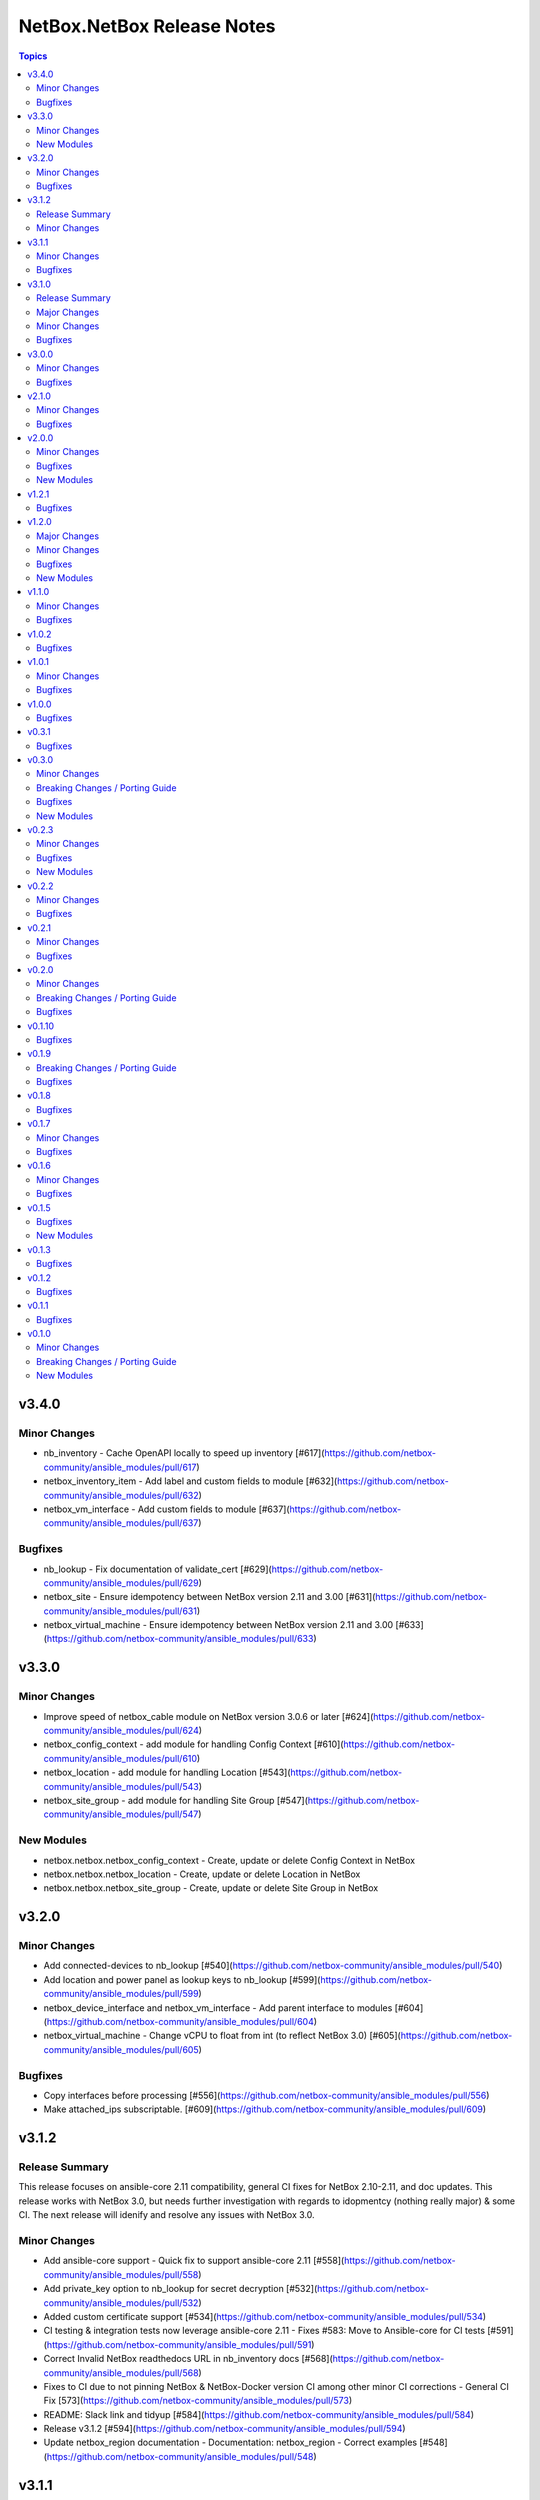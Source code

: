 ===========================
NetBox.NetBox Release Notes
===========================

.. contents:: Topics


v3.4.0
======

Minor Changes
-------------

- nb_inventory - Cache OpenAPI locally to speed up inventory [#617](https://github.com/netbox-community/ansible_modules/pull/617)
- netbox_inventory_item - Add label and custom fields to module [#632](https://github.com/netbox-community/ansible_modules/pull/632)
- netbox_vm_interface - Add custom fields to module [#637](https://github.com/netbox-community/ansible_modules/pull/637)

Bugfixes
--------

- nb_lookup - Fix documentation of validate_cert [#629](https://github.com/netbox-community/ansible_modules/pull/629)
- netbox_site - Ensure idempotency between NetBox version 2.11 and 3.00 [#631](https://github.com/netbox-community/ansible_modules/pull/631)
- netbox_virtual_machine - Ensure idempotency between NetBox version 2.11 and 3.00 [#633](https://github.com/netbox-community/ansible_modules/pull/633)

v3.3.0
======

Minor Changes
-------------

- Improve speed of netbox_cable module on NetBox version 3.0.6 or later [#624](https://github.com/netbox-community/ansible_modules/pull/624)
- netbox_config_context - add module for handling Config Context [#610](https://github.com/netbox-community/ansible_modules/pull/610)
- netbox_location - add module for handling Location [#543](https://github.com/netbox-community/ansible_modules/pull/543)
- netbox_site_group - add module for handling Site Group [#547](https://github.com/netbox-community/ansible_modules/pull/547)

New Modules
-----------

- netbox.netbox.netbox_config_context - Create, update or delete Config Context in NetBox
- netbox.netbox.netbox_location - Create, update or delete Location in NetBox
- netbox.netbox.netbox_site_group - Create, update or delete Site Group in NetBox

v3.2.0
======

Minor Changes
-------------

- Add connected-devices to nb_lookup [#540](https://github.com/netbox-community/ansible_modules/pull/540)
- Add location and power panel as lookup keys to nb_lookup [#599](https://github.com/netbox-community/ansible_modules/pull/599)
- netbox_device_interface and netbox_vm_interface - Add parent interface to modules [#604](https://github.com/netbox-community/ansible_modules/pull/604)
- netbox_virtual_machine - Change vCPU to float from int (to reflect NetBox 3.0) [#605](https://github.com/netbox-community/ansible_modules/pull/605)

Bugfixes
--------

- Copy interfaces before processing [#556](https://github.com/netbox-community/ansible_modules/pull/556)
- Make attached_ips subscriptable. [#609](https://github.com/netbox-community/ansible_modules/pull/609)

v3.1.2
======

Release Summary
---------------

This release focuses on ansible-core 2.11 compatibility, general CI fixes for NetBox 2.10-2.11, and doc updates. 
This release works with NetBox 3.0, but needs further investigation with regards to idopmentcy (nothing really major) & some CI. 
The next release will idenify and resolve any issues with NetBox 3.0.

Minor Changes
-------------

- Add ansible-core support - Quick fix to support ansible-core 2.11 [#558](https://github.com/netbox-community/ansible_modules/pull/558)
- Add private_key option to nb_lookup for secret decryption [#532](https://github.com/netbox-community/ansible_modules/pull/532)
- Added custom certificate support [#534](https://github.com/netbox-community/ansible_modules/pull/534)
- CI testing & integration tests now leverage ansible-core 2.11 - Fixes #583: Move to Ansible-core for CI tests  [#591](https://github.com/netbox-community/ansible_modules/pull/591)
- Correct Invalid NetBox readthedocs URL in nb_inventory docs [#568](https://github.com/netbox-community/ansible_modules/pull/568)
- Fixes to CI due to not pinning NetBox & NetBox-Docker version CI among other minor CI corrections - General CI Fix [573](https://github.com/netbox-community/ansible_modules/pull/573)
- README: Slack link and tidyup [#584](https://github.com/netbox-community/ansible_modules/pull/584)
- Release v3.1.2 [#594](https://github.com/netbox-community/ansible_modules/pull/594)
- Update netbox_region documentation - Documentation: netbox_region - Correct examples [#548](https://github.com/netbox-community/ansible_modules/pull/548)

v3.1.1
======

Minor Changes
-------------

- netbox_device_interface - Add custom_fields [#514](https://github.com/netbox-community/ansible_modules/pull/514)

Bugfixes
--------

- Inventory - Update plugin to support location for NetBox 2.11+ [#510](https://github.com/netbox-community/ansible_modules/pull/510)

v3.1.0
======

Release Summary
---------------

This release should fix obvious broken changes between collection and NetBox 2.11, but there is most likely more. Please report as they're encountered.
**packages** is now a required Python package and is already included in Ansible 2.10, but anyone using Ansible 2.9 or below must manually pip install the library.


Major Changes
-------------

- packages is now a required Python package and gets installed via Ansible 2.10+.

Minor Changes
-------------

- netbox_device_interface - Add label option.
- netbox_device_interface - Add mark_connected option.
- netbox_power_panel - Add location option.
- netbox_rack - Add location option.
- netbox_vlan_group - Add custom_fields option.
- netbox_vlan_group - Add description option.
- netbox_vlan_group - Add scope option.
- netbox_vlan_group - Add scope_type option.

Bugfixes
--------

- Allow ``virtual_chassis`` to be found via name [#402](https://github.com/netbox-community/ansible_modules/issues/402)
- Fix mapping between power_outlet_template and power_port_template.
- inventory - Fix rack-group -> location for NetBox 2.11 changes.
- inventory - Properly handle interface tags.
- netbox_tenant - Fix example to match argspec.

v3.0.0
======

Minor Changes
-------------

- Allow rack to be in query_param_ids [#443](https://github.com/netbox-community/ansible_modules/pull/443)
- netbox_cable -  Add tags option [#455](https://github.com/netbox-community/ansible_modules/pull/455)
- netbox_cluster_type - Add description option [#451](https://github.com/netbox-community/ansible_modules/pull/451)
- netbox_ipam_role - Add description option [#451](https://github.com/netbox-community/ansible_modules/pull/451)
- netbox_manufacturer - Add description option [#451](https://github.com/netbox-community/ansible_modules/pull/451)
- netbox_rir - Add description option [#451](https://github.com/netbox-community/ansible_modules/pull/451)
- netbox_tenant_group - Add parent_tenant_group option [#460](https://github.com/netbox-community/ansible_modules/pull/460)

Bugfixes
--------

- Remove ansible.netcommon and community.general dependencies from collection

v2.1.0
======

Minor Changes
-------------

- Inventory - Added ansible_host_dns_name to set ansible_host to dns_name
- netbox_device_role - Added description option
- netbox_platform -  Added description option

Bugfixes
--------

- netbox_ip_address - Added assigned_object to ALLOWED_QUERY_PARAMS

v2.0.0
======

Minor Changes
-------------

- Added ``import_targets`` and ``export_targets`` options to ``netbox_vrf``

Bugfixes
--------

- netbox_site - Changed latitude/longitude type from float to str [#418](https://github.com/netbox-community/ansible_modules/pull/418)
- netbox_utils - If query_dict is None, fail and provide meaningful error [#419](https://github.com/netbox-community/ansible_modules/pull/419)
- netbox_utils - Remove manual manipulation for building query params for netbox_ip_address and assigned object [#421](https://github.com/netbox-community/ansible_modules/pull/421)

New Modules
-----------

- netbox.netbox.netbox_route_target - Creates or removes route targets from NetBox

v1.2.1
======

Bugfixes
--------

- Allow IDs to be passed into objects that accept a list (https://github.com/netbox-community/ansible_modules/issues/407)

v1.2.0
======

Major Changes
-------------

- nb_inventory - Add ``dns_name`` option that adds ``dns_name`` to the host when ``True`` and device has a primary IP address. (#394)
- nb_inventory - Add ``status`` as a ``group_by`` option. (398)
- nb_inventory - Move around ``extracted_primary_ip`` to allow for ``config_context`` or ``custom_field`` to overwite. (#377)
- nb_inventory - Services are now a list of integers due to NetBox 2.10 changes. (#396)
- nb_lookup - Allow ID to be passed in and use ``.get`` instead of ``.filter``. (#376)
- nb_lookup - Allow ``api_endpoint`` and ``token`` to be found via env. (#391)

Minor Changes
-------------

- nb_inventory - Added ``status`` as host_var. (359)
- nb_inventory - Added documentation for using ``keyed_groups``. (#361)
- nb_inventory - Allow to use virtual chassis name instead of device name. (#383)
- nb_lookup - Allow lookup of plugin endpoints. (#360)
- nb_lookup - Documentation update to show Fully Qualified Collection Name (FQCN). (#355)
- netbox_service - Add ``ports`` option for NetBox 2.10+ and convert ``port`` to ``ports`` if NetBox 2.9 or lower. (#396)
- netbox_virtual_machine - Added ``comments`` option. (#380)
- netbox_virtual_machine - Added ``local_context_data`` option. (#357)

Bugfixes
--------

- Version checks were failing due to converting "2.10" to a float made it an integer of 2.1 which broke version related logic. (#396)
- netbox_device_interface - Fixed copy pasta in documentation. (#371)
- netbox_ip_address - Updated documentation to show that ``family`` option has been deprecated. (#388)
- netbox_utils - Fixed typo for ``circuits.circuittermination`` searches. (#367)
- netbox_utils - Skip all modifications to ``query_params`` when ``user_query_params`` is defined. (#389)
- netbox_vlan - Fixed uniqueness for vlan searches to add ``group``. (#386)

New Modules
-----------

- netbox.netbox.netbox_tag - Creates or removes tags from NetBox

v1.1.0
======

Minor Changes
-------------

- Add ``follow_redirects`` option to inventory plugin (https://github.com/netbox-community/ansible_modules/pull/323)

Bugfixes
--------

- Prevent inventory plugin from failing on 403 and print warning message (https://github.com/netbox-community/ansible_modules/pull/354)
- Update ``netbox_ip_address`` module to accept ``assigned_object`` to work with NetBox 2.9 (https://github.com/netbox-community/ansible_modules/pull/345)
- Update inventory plugin to properly associate IP address to interfaces with NetBox 2.9 (https://github.com/netbox-community/ansible_modules/pull/334)
- Update inventory plugin to work with tags with NetBox 2.9 (https://github.com/netbox-community/ansible_modules/pull/340)
- Update modules to be able to properly update tags to work with NetBox 2.9 (https://github.com/netbox-community/ansible_modules/pull/345)

v1.0.2
======

Bugfixes
--------

- Add ``virtual_machine_role=slug`` to ``QUERY_TYPES`` to properly search for Virtual Machine roles and not use the default ``q`` search (https://github.com/netbox-community/ansible_modules/pull/327)
- Remove ``device`` being ``required`` and implemented ``required_one_of`` to allow either ``device`` or ``virtual_machine`` to be specified for ``netbox_service`` (https://github.com/netbox-community/ansible_modules/pull/326)
- When tags specified, it prevents other data from being updated on the object. (https://github.com/netbox-community/ansible_modules/pull/325)

v1.0.1
======

Minor Changes
-------------

- Inventory - Add group_by option ``rack_role`` and ``rack_group``
- Inventory - Add group_by option ``services`` (https://github.com/netbox-community/ansible_modules/pull/286)

Bugfixes
--------

- Fix ``nb_inventory`` cache for ip addresses (https://github.com/netbox-community/ansible_modules/issues/276)
- Return HTTPError body output when encountering HTTP errors (https://github.com/netbox-community/ansible_modules/issues/294)

v1.0.0
======

Bugfixes
--------

- Fix query_dict for device_bay/interface_template to use ``devicetype_id`` (https://github.com/netbox-community/ansible_modules/issues/282)
- This expands the fix to all `_template` modules to use `devicetype_id` for the query_dict when attempting to resolve the search (https://github.com/netbox-community/ansible_modules/pull/300)

v0.3.1
======

Bugfixes
--------

- Default ``validate_certs`` to ``True`` (https://github.com/netbox-community/ansible_modules/issues/273)

v0.3.0
======

Minor Changes
-------------

- Add ``local_context_data`` and ``flatten_local_context_data`` option to ``nb_inventory`` (https://github.com/netbox-community/ansible_modules/pull/258)
- Add ``local_context_data`` option to ``netbox_device`` (https://github.com/netbox-community/ansible_modules/pull/258)
- Add ``virtual_chassis``, ``vc_position``, ``vc_priority`` to ``netbox_device`` options (https://github.com/netbox-community/ansible_modules/pull/251)

Breaking Changes / Porting Guide
--------------------------------

- To pass in integers via Ansible Jinja filters for a key in ``data`` that
  requires querying an endpoint is now done by making it a dictionary with
  an ``id`` key. The previous behavior was to just pass in an integer and
  it was converted when normalizing the data, but some people may have names
  that are all integers and those were being converted erroneously so we made
  the decision to change the method to convert to an integer for the NetBox
  API.

  ::

    tasks:
      - name: Create device within NetBox with only required information
        netbox_device:
          netbox_url: http://netbox-demo.org:32768
          netbox_token: 0123456789abcdef0123456789abcdef01234567
          data:
            name: Test66
            device_type:
              id: "{{ some_jinja_variable }}"
            device_role: Core Switch
            site: Test Site
            status: Staged
          state: present
- ``pynetbox`` changed to using ``requests.Session()`` to manage the HTTP session
  which broke passing in ``ssl_verify`` when building the NetBox API client.
  This PR makes ``pynetbox 5.0.4+`` the new required version of `pynetbox` for
  the Ansible modules and lookup plugin. (https://github.com/netbox-community/ansible_modules/pull/269)

Bugfixes
--------

- Allows OR operations in API fitlers for ``nb_lookup`` plugin (https://github.com/netbox-community/ansible_modules/issues/246)
- Build the ``rear_port`` and ``rear_port_template`` query_params to properly find rear port (https://github.com/netbox-community/ansible_modules/issues/262)
- Compares tags as a set to prevent issues with order difference between user supplied tags and NetBox API (https://github.com/netbox-community/ansible_modules/issues/242)
- Fixes typo for ``CONVERT_TO_ID`` mapping in ``netbox_utils`` for ``dcim.powerport`` and ``dcim.poweroutlet`` (https://github.com/netbox-community/ansible_modules/pull/265)
- Fixes typo for ``CONVERT_TO_ID`` mapping in ``netbox_utils`` for ``dcim.rearport`` (https://github.com/netbox-community/ansible_modules/pull/261)
- Normalize ``mac_address`` to upper case (https://github.com/netbox-community/ansible_modules/issues/254)
- Normalize descriptions to remove any extra whitespace (https://github.com/netbox-community/ansible_modules/issues/243)

New Modules
-----------

- netbox.netbox.netbox_cable - Create, update or delete cables within NetBox
- netbox.netbox.netbox_device_bay_template - Create, update or delete device bay templates within NetBox
- netbox.netbox.netbox_device_interface_template - Creates or removes interfaces on devices from NetBox
- netbox.netbox.netbox_virtual_chassis - Create, update or delete virtual chassis within NetBox

v0.2.3
======

Minor Changes
-------------

- Adds ``discovered`` field to ``netbox_inventory_item`` (https://github.com/netbox-community/ansible_modules/issues/187)
- Adds ``query_params`` to all modules to allow users to define the ``query_params`` (https://github.com/netbox-community/ansible_modules/issues/215)
- Adds ``tenant`` field to ``netbox_cluster`` (https://github.com/netbox-community/ansible_modules/pull/219)
- Allows private key to be passed in to ``validate_certs`` within modules (https://github.com/netbox-community/ansible_modules/issues/216)
- Better error handling if read-only token is provided for modules. Updated README as well to say that a ``write-enabled`` token is required (https://github.com/netbox-community/ansible_modules/pull/238)

Bugfixes
--------

- Fixes bug in ``netbox_prefix`` failing when using ``check_mode`` (https://github.com/netbox-community/ansible_modules/issues/228)
- Fixes bug in inventory plugin that fails if there are either no virtual machines, but devices defined in NetBox or vice versa from failing when ``fetch_all`` is set to ``False`` (https://github.com/netbox-community/ansible_modules/issues/214)
- Normalize any string values that are passed in via Jinja into an integer within the `_normalize_data` method (https://github.com/netbox-community/ansible_modules/issues/231)

New Modules
-----------

- netbox.netbox.netbox_console_port - Create, update or delete console ports within NetBox
- netbox.netbox.netbox_console_port_template - Create, update or delete console port templates within NetBox
- netbox.netbox.netbox_console_server_port - Create, update or delete console server ports within NetBox
- netbox.netbox.netbox_console_server_port_template - Create, update or delete console server port templates within NetBox
- netbox.netbox.netbox_front_port - Create, update or delete front ports within NetBox
- netbox.netbox.netbox_front_port_template - Create, update or delete front port templates within NetBox
- netbox.netbox.netbox_power_feed - Create, update or delete power feeds within NetBox
- netbox.netbox.netbox_power_outlet - Create, update or delete power outlets within NetBox
- netbox.netbox.netbox_power_outlet_template - Create, update or delete power outlet templates within NetBox
- netbox.netbox.netbox_power_panel - Create, update or delete power panels within NetBox
- netbox.netbox.netbox_power_port - Create, update or delete power ports within NetBox
- netbox.netbox.netbox_power_port_template - Create, update or delete power port templates within NetBox
- netbox.netbox.netbox_rear_port - Create, update or delete rear ports within NetBox
- netbox.netbox.netbox_rear_port_template - Create, update or delete rear port templates within NetBox

v0.2.2
======

Minor Changes
-------------

- Changed ``validate_certs`` to ``raw`` to allow private keys to be passed in (https://github.com/netbox-community/ansible_modules/issues/211)

Bugfixes
--------

- Added ``interfaces`` to ``ALLOWED_QUERY_PARAMS`` for ip addresses searches (https://github.com/netbox-community/ansible_modules/issues/201)
- Added ``type`` to ``ALLOWED_QUERY_PARAMS`` for interface searches (https://github.com/netbox-community/ansible_modules/issues/208)
- Remove ``rack`` as a choice when creating virtual machines (https://github.com/netbox-community/ansible_modules/pull/221)

v0.2.1
======

Minor Changes
-------------

- Added 21" width to netbox_rack (https://github.com/netbox-community/ansible_modules/pull/190)
- Added cluster, cluster_type, and cluster_group to group_by option in inventory plugin (https://github.com/netbox-community/ansible_modules/issues/188)
- Added option to change host_vars to singular rather than having single element lists (https://github.com/netbox-community/ansible_modules/issues/141)
- Added option to flatten ``config_context`` and ``custom_fields`` (https://github.com/netbox-community/ansible_modules/issues/193)

Bugfixes
--------

- Added ``type`` to ``netbox_device_interface`` and deprecation notice for ``form_factor`` (https://github.com/netbox-community/ansible_modules/issues/193)
- Fixes inventory performance issues, properly shows virtual chassis masters. (https://github.com/netbox-community/ansible_modules/pull/202)

v0.2.0
======

Minor Changes
-------------

- Add ``custom_fields`` to ``netbox_virtual_machine`` (https://github.com/netbox-community/ansible_modules/issues/170)
- Add ``device_query_filters`` and ``vm_query_filters`` to allow users to specify query filters for the specific type (https://github.com/netbox-community/ansible_modules/issues/140)
- Added ``group_names_raw`` option to the netbox inventory to allow users have the group names be the slug rather than prepending the group name with the type (https://github.com/netbox-community/ansible_modules/issues/138)
- Added ``raw_output`` option to netbox lookup plugin to return the exact output from the API with no doctoring (https://github.com/netbox-community/ansible_modules/pull/136)
- Added ``services`` option to the netbox inventory to allow users to toggle whether services are included or not (https://github.com/netbox-community/ansible_modules/pull/143)
- Added ``update_vc_child`` option to netbox_device_interface to allow child interfaces to be updated if device specified is the master device within the virtual chassis (https://github.com/netbox-community/ansible_modules/issues/105)
- Remove token from being required for nb_inventory as some NetBox setups don't require authorization for GET functions (https://github.com/netbox-community/ansible_modules/issues/177)
- Remove token from being required for nb_lookup as some NetBox setups don't require authorization for GET functions (https://github.com/netbox-community/ansible_modules/issues/183)

Breaking Changes / Porting Guide
--------------------------------

- Change ``ip-addresses`` key in netbox inventory plugin to ``ip_addresses`` (https://github.com/netbox-community/ansible_modules/issues/139)

Bugfixes
--------

- Allow integers to be passed in via Jinja string to properly convert back to integer (https://github.com/netbox-community/ansible_modules/issues/45)
- Allow services to be created with a different protocol (https://github.com/netbox-community/ansible_modules/issues/174)
- Properly find LAG if defined just as a string rather than dictionary with the relevant data (https://github.com/netbox-community/ansible_modules/issues/166)
- Removed choices within argument_spec for ``mode`` in ``netbox_device_interface`` and ``netbox_vm_interface``. This allows the API to return any error if an invalid choice is selected for ``mode`` (https://github.com/netbox-community/ansible_modules/issues/151)
- Updated rack width choices for latest NetBox version (https://github.com/netbox-community/ansible_modules/issues/167)

v0.1.10
=======

Bugfixes
--------

- Updated inventory plugin name from netbox.netbox.netbox to netbox.netbox.nb_inventory (https://github.com/netbox-community/ansible_modules/pull/129)

v0.1.9
======

Breaking Changes / Porting Guide
--------------------------------

- This version has a few breaking changes due to new namespace and collection name. I felt it necessary to change the name of the lookup plugin and inventory plugin just not to have a non descriptive namespace call to use them. Below is an example:
  ``netbox.netbox.netbox`` would be used for both inventory plugin and lookup plugin, but in different contexts so no collision will arise, but confusion will.
  I renamed the lookup plugin to ``nb_lookup`` so it will be used with the FQCN ``netbox.netbox.nb_lookup``.
  The inventory plugin will now be called within an inventory file by ``netbox.netbox.nb_inventory``

Bugfixes
--------

- Update ``netbox_tenant`` and ``netbox_tenant_group`` to use slugs for searching (available since NetBox 2.6). Added slug options to netbox_site, netbox_tenant, netbox_tenant_group (https://github.com/netbox-community/ansible_modules/pull/120)

v0.1.8
======

Bugfixes
--------

- If interface existed already, caused traceback and crashed playbook (https://github.com/netbox-community/ansible_modules/issues/114)

v0.1.7
======

Minor Changes
-------------

- Added fetching services for devices in NetBox Inventory Plugin (https://github.com/netbox-community/ansible_modules/issues/58)
- Added option for interfaces and IP addresses of interfaces to be fetched via inventory plugin (https://github.com/netbox-community/ansible_modules/issues/60)
- Change lookups to property for subclassing of inventory plugin (https://github.com/netbox-community/ansible_modules/issues/62)

Bugfixes
--------

- Assigning to parent log now finds LAG interface type dynamically rather than set statically in code (https://github.com/netbox-community/ansible_modules/issues/106)
- Create device with empty string to assign the device a UUID (https://github.com/netbox-community/ansible_modules/issues/107)
- If query_filters supplied are not allowed for either device or VM lookups, or no valid query filters, it will not attempt to fetch from devices or VMs. This should prevent devices or VMs from being fetched that do not meet the query_filters specified. (https://github.com/netbox-community/ansible_modules/issues/63)
- Properly create interface on correct device when in a VC (https://github.com/netbox-community/ansible_modules/issues/105)
- Updated _to_slug to follow same constructs NetBox uses (https://github.com/netbox-community/ansible_modules/issues/95)

v0.1.6
======

Minor Changes
-------------

- Add dns_name to netbox_ip_address (https://github.com/netbox-community/ansible_modules/issues/84)
- Add region and region_id to query_filter for NetBox Inventory plugin (https://github.com/netbox-community/ansible_modules/issues/83)

Bugfixes
--------

- Fixed vlan searching with vlan_group for netbox_prefix (https://github.com/netbox-community/ansible_modules/issues/85)
- Removed static choices from netbox_utils and now pulls the choices for each endpoint from the NetBox API at call time (https://github.com/netbox-community/ansible_modules/issues/67)

v0.1.5
======

Bugfixes
--------

- Add argument specs for every module to validate data passed in. Fixes some idempotency issues. POSSIBLE BREAKING CHANGE (https://github.com/netbox-community/ansible_modules/issues/68)
- Allow name updates to manufacturers (https://github.com/netbox-community/ansible_modules/issues/76)
- Builds slug for netbox_device_type from model which is now required and slug is optional. Model will be slugified if slug is not provided BREAKING CHANGE (https://github.com/netbox-community/ansible_modules/issues/77)
- Fail module with proper exception when connection to NetBox API cannot be established (https://github.com/netbox-community/ansible_modules/issues/80)
- netbox_device_interface Lag no longer has to be a dictionary and the value of the key can be the name of the LAG (https://github.com/netbox-community/ansible_modules/issues/81)
- netbox_ip_address If no address has no CIDR notation, it will convert it into a /32 and pass to NetBox. Fixes idempotency cidr notation is not provided (https://github.com/netbox-community/ansible_modules/issues/78)

New Modules
-----------

- netbox.netbox.netbox_service - Creates or removes service from NetBox

v0.1.3
======

Bugfixes
--------

- Add error handling for invalid key_file for lookup plugin (https://github.com/netbox-community/ansible_modules/issues/52)

v0.1.2
======

Bugfixes
--------

- Allow endpoint choices to be an integer of the choice rather than attempting to dynamically determine the choice ID (https://github.com/netbox-community/ansible_modules/issues/47)

v0.1.1
======

Bugfixes
--------

- Fixed issue with netbox_vm_interface where it would fail if different virtual machine had the same interface name (https://github.com/netbox-community/ansible_modules/issues/40)
- Updated netbox_ip_address to find interfaces on virtual machines correctly (https://github.com/netbox-community/ansible_modules/issues/40)

v0.1.0
======

Minor Changes
-------------

- Add ``primary_ip4/6`` to ``netbox_ip_address`` (https://github.com/netbox-community/ansible_modules/issues/10)

Breaking Changes / Porting Guide
--------------------------------

- Changed ``group`` to ``tenant_group`` in ``netbox_tenant.py`` (https://github.com/netbox-community/ansible_modules/issues/9)
- Changed ``role`` to ``prefix_role`` in ``netbox_prefix.py`` (https://github.com/netbox-community/ansible_modules/issues/9)
- Module failures when required fields arent provided (https://github.com/netbox-community/ansible_modules/issues/24)
- Renamed ``netbox_interface`` to ``netbox_device_interface`` (https://github.com/netbox-community/ansible_modules/issues/9)

New Modules
-----------

- netbox.netbox.netbox_aggregate - Creates or removes aggregates from NetBox
- netbox.netbox.netbox_circuit - Create, update or delete circuits within NetBox
- netbox.netbox.netbox_circuit_termination - Create, update or delete circuit terminations within NetBox
- netbox.netbox.netbox_circuit_type - Create, update or delete circuit types within NetBox
- netbox.netbox.netbox_cluster - Create, update or delete clusters within NetBox
- netbox.netbox.netbox_cluster_group - Create, update or delete cluster groups within NetBox
- netbox.netbox.netbox_cluster_type - Create, update or delete cluster types within NetBox
- netbox.netbox.netbox_device_bay - Create, update or delete device bays within NetBox
- netbox.netbox.netbox_device_role - Create, update or delete devices roles within NetBox
- netbox.netbox.netbox_device_type - Create, update or delete device types within NetBox
- netbox.netbox.netbox_inventory_item - Creates or removes inventory items from NetBox
- netbox.netbox.netbox_ipam_role - Creates or removes ipam roles from NetBox
- netbox.netbox.netbox_manufacturer - Create or delete manufacturers within NetBox
- netbox.netbox.netbox_platform - Create or delete platforms within NetBox
- netbox.netbox.netbox_provider - Create, update or delete providers within NetBox
- netbox.netbox.netbox_rack - Create, update or delete racks within NetBox
- netbox.netbox.netbox_rack_group - Create, update or delete racks groups within NetBox
- netbox.netbox.netbox_rack_role - Create, update or delete racks roles within NetBox
- netbox.netbox.netbox_region - Creates or removes regions from NetBox
- netbox.netbox.netbox_rir - Create, update or delete RIRs within NetBox
- netbox.netbox.netbox_tenant - Creates or removes tenants from NetBox
- netbox.netbox.netbox_tenant_group - Creates or removes tenant groups from NetBox
- netbox.netbox.netbox_virtual_machine - Create, update or delete virtual_machines within NetBox
- netbox.netbox.netbox_vlan - Create, update or delete vlans within NetBox
- netbox.netbox.netbox_vlan_group - Create, update or delete vlans groups within NetBox
- netbox.netbox.netbox_vm_interface - Creates or removes interfaces from virtual machines in NetBox
- netbox.netbox.netbox_vrf - Create, update or delete vrfs within NetBox
